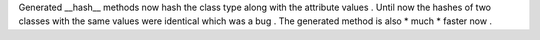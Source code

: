 Generated
__hash__
methods
now
hash
the
class
type
along
with
the
attribute
values
.
Until
now
the
hashes
of
two
classes
with
the
same
values
were
identical
which
was
a
bug
.
The
generated
method
is
also
*
much
*
faster
now
.
